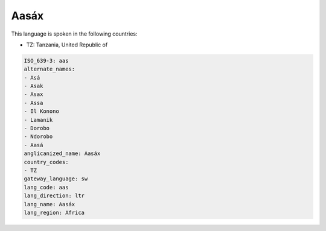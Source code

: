 .. _aas:

Aasáx
======

This language is spoken in the following countries:

* TZ: Tanzania, United Republic of

.. code-block:: yaml

    ISO_639-3: aas
    alternate_names:
    - Asá
    - Asak
    - Asax
    - Assa
    - Il Konono
    - Lamanik
    - Dorobo
    - Ndorobo
    - Aasá
    anglicanized_name: Aasáx
    country_codes:
    - TZ
    gateway_language: sw
    lang_code: aas
    lang_direction: ltr
    lang_name: Aasáx
    lang_region: Africa
    
